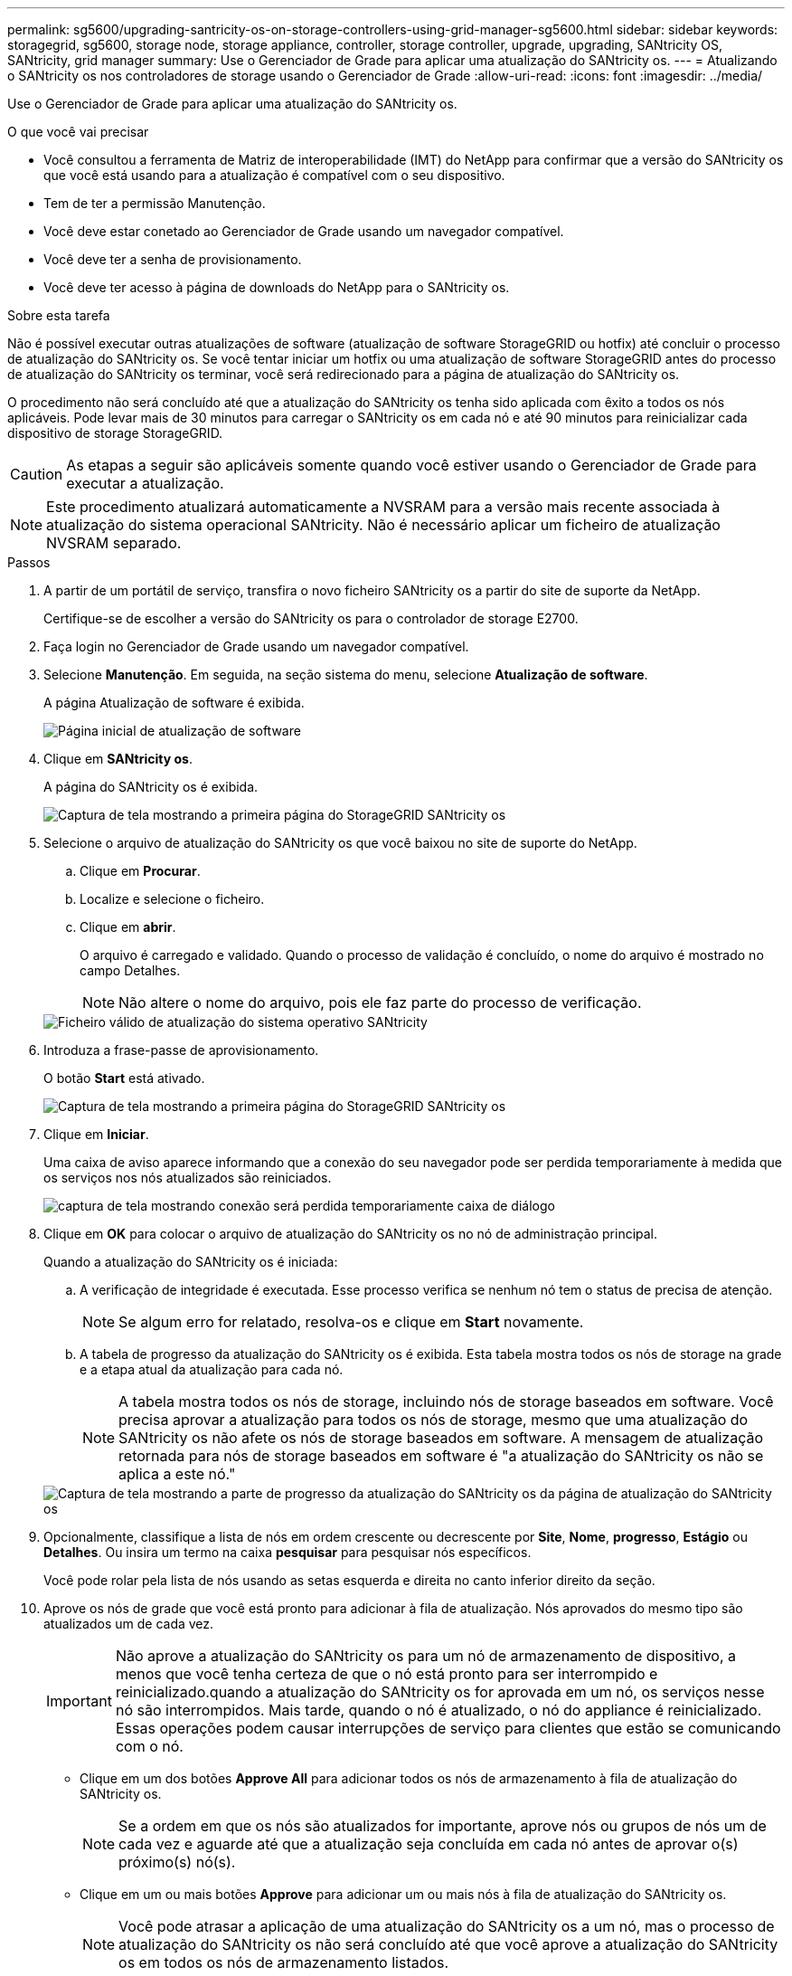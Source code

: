 ---
permalink: sg5600/upgrading-santricity-os-on-storage-controllers-using-grid-manager-sg5600.html 
sidebar: sidebar 
keywords: storagegrid, sg5600, storage node, storage appliance, controller, storage controller, upgrade, upgrading, SANtricity OS, SANtricity, grid manager 
summary: Use o Gerenciador de Grade para aplicar uma atualização do SANtricity os. 
---
= Atualizando o SANtricity os nos controladores de storage usando o Gerenciador de Grade
:allow-uri-read: 
:icons: font
:imagesdir: ../media/


[role="lead"]
Use o Gerenciador de Grade para aplicar uma atualização do SANtricity os.

.O que você vai precisar
* Você consultou a ferramenta de Matriz de interoperabilidade (IMT) do NetApp para confirmar que a versão do SANtricity os que você está usando para a atualização é compatível com o seu dispositivo.
* Tem de ter a permissão Manutenção.
* Você deve estar conetado ao Gerenciador de Grade usando um navegador compatível.
* Você deve ter a senha de provisionamento.
* Você deve ter acesso à página de downloads do NetApp para o SANtricity os.


.Sobre esta tarefa
Não é possível executar outras atualizações de software (atualização de software StorageGRID ou hotfix) até concluir o processo de atualização do SANtricity os. Se você tentar iniciar um hotfix ou uma atualização de software StorageGRID antes do processo de atualização do SANtricity os terminar, você será redirecionado para a página de atualização do SANtricity os.

O procedimento não será concluído até que a atualização do SANtricity os tenha sido aplicada com êxito a todos os nós aplicáveis. Pode levar mais de 30 minutos para carregar o SANtricity os em cada nó e até 90 minutos para reinicializar cada dispositivo de storage StorageGRID.


CAUTION: As etapas a seguir são aplicáveis somente quando você estiver usando o Gerenciador de Grade para executar a atualização.


NOTE: Este procedimento atualizará automaticamente a NVSRAM para a versão mais recente associada à atualização do sistema operacional SANtricity. Não é necessário aplicar um ficheiro de atualização NVSRAM separado.

.Passos
. A partir de um portátil de serviço, transfira o novo ficheiro SANtricity os a partir do site de suporte da NetApp.
+
Certifique-se de escolher a versão do SANtricity os para o controlador de storage E2700.

. Faça login no Gerenciador de Grade usando um navegador compatível.
. Selecione *Manutenção*. Em seguida, na seção sistema do menu, selecione *Atualização de software*.
+
A página Atualização de software é exibida.

+
image::../media/software_update_landing.png[Página inicial de atualização de software]

. Clique em *SANtricity os*.
+
A página do SANtricity os é exibida.

+
image::../media/santricity_os_upgrade_first.png[Captura de tela mostrando a primeira página do StorageGRID SANtricity os]

. Selecione o arquivo de atualização do SANtricity os que você baixou no site de suporte do NetApp.
+
.. Clique em *Procurar*.
.. Localize e selecione o ficheiro.
.. Clique em *abrir*.
+
O arquivo é carregado e validado. Quando o processo de validação é concluído, o nome do arquivo é mostrado no campo Detalhes.

+

NOTE: Não altere o nome do arquivo, pois ele faz parte do processo de verificação.

+
image::../media/santricity_upgrade_os_file_validated.png[Ficheiro válido de atualização do sistema operativo SANtricity]



. Introduza a frase-passe de aprovisionamento.
+
O botão *Start* está ativado.

+
image::../media/santricity_start_button.png[Captura de tela mostrando a primeira página do StorageGRID SANtricity os]

. Clique em *Iniciar*.
+
Uma caixa de aviso aparece informando que a conexão do seu navegador pode ser perdida temporariamente à medida que os serviços nos nós atualizados são reiniciados.

+
image::../media/santricity_upgrade_warning.png[captura de tela mostrando conexão será perdida temporariamente caixa de diálogo]

. Clique em *OK* para colocar o arquivo de atualização do SANtricity os no nó de administração principal.
+
Quando a atualização do SANtricity os é iniciada:

+
.. A verificação de integridade é executada. Esse processo verifica se nenhum nó tem o status de precisa de atenção.
+

NOTE: Se algum erro for relatado, resolva-os e clique em *Start* novamente.

.. A tabela de progresso da atualização do SANtricity os é exibida. Esta tabela mostra todos os nós de storage na grade e a etapa atual da atualização para cada nó.
+

NOTE: A tabela mostra todos os nós de storage, incluindo nós de storage baseados em software. Você precisa aprovar a atualização para todos os nós de storage, mesmo que uma atualização do SANtricity os não afete os nós de storage baseados em software. A mensagem de atualização retornada para nós de storage baseados em software é "a atualização do SANtricity os não se aplica a este nó."

+
image::../media/santricity_upgrade_progress_table.png[Captura de tela mostrando a parte de progresso da atualização do SANtricity os da página de atualização do SANtricity os]



. Opcionalmente, classifique a lista de nós em ordem crescente ou decrescente por *Site*, *Nome*, *progresso*, *Estágio* ou *Detalhes*. Ou insira um termo na caixa *pesquisar* para pesquisar nós específicos.
+
Você pode rolar pela lista de nós usando as setas esquerda e direita no canto inferior direito da seção.

. Aprove os nós de grade que você está pronto para adicionar à fila de atualização. Nós aprovados do mesmo tipo são atualizados um de cada vez.
+

IMPORTANT: Não aprove a atualização do SANtricity os para um nó de armazenamento de dispositivo, a menos que você tenha certeza de que o nó está pronto para ser interrompido e reinicializado.quando a atualização do SANtricity os for aprovada em um nó, os serviços nesse nó são interrompidos. Mais tarde, quando o nó é atualizado, o nó do appliance é reinicializado. Essas operações podem causar interrupções de serviço para clientes que estão se comunicando com o nó.

+
** Clique em um dos botões *Approve All* para adicionar todos os nós de armazenamento à fila de atualização do SANtricity os.
+

NOTE: Se a ordem em que os nós são atualizados for importante, aprove nós ou grupos de nós um de cada vez e aguarde até que a atualização seja concluída em cada nó antes de aprovar o(s) próximo(s) nó(s).

** Clique em um ou mais botões *Approve* para adicionar um ou mais nós à fila de atualização do SANtricity os.
+

NOTE: Você pode atrasar a aplicação de uma atualização do SANtricity os a um nó, mas o processo de atualização do SANtricity os não será concluído até que você aprove a atualização do SANtricity os em todos os nós de armazenamento listados.

+
Depois de clicar em *Approve*, o processo de atualização determina se o nó pode ser atualizado. Se um nó puder ser atualizado, ele será adicionado à fila de atualização. E

+
Para alguns nós, o arquivo de atualização selecionado não é aplicado intencionalmente e você pode concluir o processo de atualização sem atualizar esses nós específicos. Para nós intencionalmente não atualizados, o processo mostrará o estágio completo com uma das seguintes mensagens na coluna Detalhes

+
*** O nó de storage já foi atualizado.
*** A atualização do SANtricity os não é aplicável a este nó.
*** O ficheiro SANtricity os não é compatível com este nó.




+
A mensagem "'SANtricity os upgrade não é aplicável a este nó'" indica que o nó não tem um controlador de armazenamento que pode ser gerenciado pelo sistema StorageGRID. Essa mensagem será exibida para nós de storage que não sejam do dispositivo. Você pode concluir o processo de atualização do SANtricity os sem atualizar o nó exibindo esta mensagem. A mensagem "'arquivo SANtricity os não é compatível com este nó'" indica que o nó requer um arquivo SANtricity os diferente daquele que o processo está tentando instalar. Depois de concluir a atualização atual do SANtricity os, baixe o SANtricity os apropriado para o nó e repita o processo de atualização.

. Se você precisar remover um nó ou todos os nós da fila de atualização do SANtricity os, clique em *Remover* ou *Remover tudo*.
+
Como mostrado no exemplo, quando o estágio avança além da fila, o botão *Remover* fica oculto e você não pode mais remover o nó do processo de atualização do SANtricity os.

+
image::../media/approve_all_progresstable.png[Botão de remoção da atualização do SANtricity]

. Aguarde enquanto a atualização do SANtricity os é aplicada a cada nó de grade aprovado.
+

IMPORTANT: Se algum nó mostrar um estágio de erro enquanto a atualização do SANtricity os está sendo aplicada, a atualização falhou para esse nó. Pode ser necessário colocar o aparelho no modo de manutenção para recuperar da falha. Contacte o suporte técnico antes de continuar.

+
Se o firmware no nó é muito antigo para ser atualizado com o Gerenciador de Grade, o nó mostra um estágio de erro com os detalhes: "'você deve usar o modo de manutenção para atualizar o SANtricity os neste nó. Consulte as instruções de instalação e manutenção do seu aparelho. Após a atualização, você pode usar este utilitário para futuras atualizações." para resolver o erro, faça o seguinte:

+
.. Use o modo de manutenção para atualizar o SANtricity os no nó que mostra um estágio de erro.
.. Use o Gerenciador de Grade para reiniciar e concluir a atualização do SANtricity os.
+
Quando a atualização do SANtricity os é concluída em todos os nós aprovados, a tabela de progresso da atualização do SANtricity os fecha e um banner verde mostra a data e a hora em que a atualização do SANtricity os foi concluída.

+
image::../media/santricity_upgrade_finish_banner.png[Captura de tela da página de atualização do SANtricity os após a conclusão da atualização]



. Repita este procedimento de atualização para todos os nós com um estágio de conclusão que exigem um arquivo de atualização diferente do SANtricity os.
+

NOTE: Para todos os nós com um status de precisa de atenção, use o modo de manutenção para executar a atualização.



.Informações relacionadas
link:upgrading-santricity-os-on-e2700-controller-using-maintenance-mode.html["Atualizando o SANtricity os no controlador E2700 usando o modo de manutenção"]
